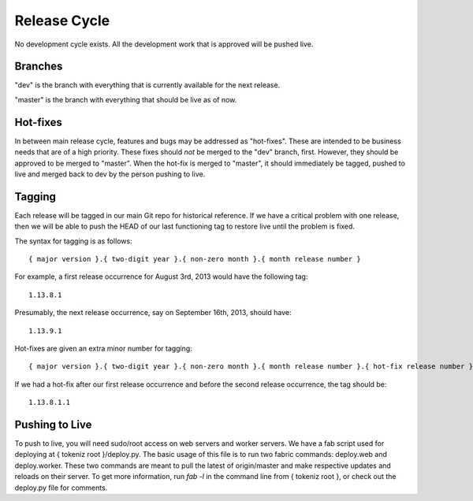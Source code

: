 Release Cycle
====================

No development cycle exists. All the development work that is approved will be pushed live.


Branches
--------

"dev" is the branch with everything that is currently available for the next
release.

"master" is the branch with everything that should be live as of now.


Hot-fixes
---------

In between main release cycle, features and bugs may be addressed as
"hot-fixes". These are intended to be business needs that are of a high
priority. These fixes should *not* be merged to the "dev" branch, first.
However, they should be approved to be merged to "master". When the hot-fix is
merged to "master", it should immediately be tagged, pushed to live and merged
back to dev by the person pushing to live.


Tagging
-------

Each release will be tagged in our main Git repo for historical reference. If
we have a critical problem with one release, then we will be able to push the
HEAD of our last functioning tag to restore live until the problem is fixed.

The syntax for tagging is as follows::

    { major version }.{ two-digit year }.{ non-zero month }.{ month release number }

For example, a first release occurrence for August 3rd, 2013 would have the following tag::

    1.13.8.1

Presumably, the next release occurrence, say on September 16th, 2013, should have::

    1.13.9.1

Hot-fixes are given an extra minor number for tagging::

    { major version }.{ two-digit year }.{ non-zero month }.{ month release number }.{ hot-fix release number }

If we had a hot-fix after our first release occurrence and before the second
release occurrence, the tag should be::

    1.13.8.1.1


Pushing to Live
---------------

To push to live, you will need sudo/root access on web servers and worker
servers. We have a fab script used for deploying at { tokeniz root }/deploy.py.
The basic usage of this file is to run two fabric commands: deploy.web and
deploy.worker. These two commands are meant to pull the latest of origin/master
and make respective updates and reloads on their server. To get more
information, run `fab -l` in the command line from { tokeniz root }, or check
out the deploy.py file for comments.

